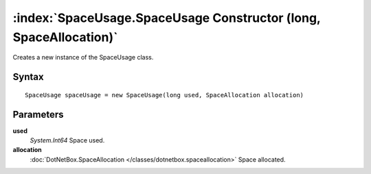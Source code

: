 :index:`SpaceUsage.SpaceUsage Constructor (long, SpaceAllocation)`
==================================================================

Creates a new instance of the SpaceUsage class.

Syntax
------

::

	SpaceUsage spaceUsage = new SpaceUsage(long used, SpaceAllocation allocation)

Parameters
----------

**used**
	*System.Int64* Space used.

**allocation**
	:doc:`DotNetBox.SpaceAllocation </classes/dotnetbox.spaceallocation>` Space allocated.

